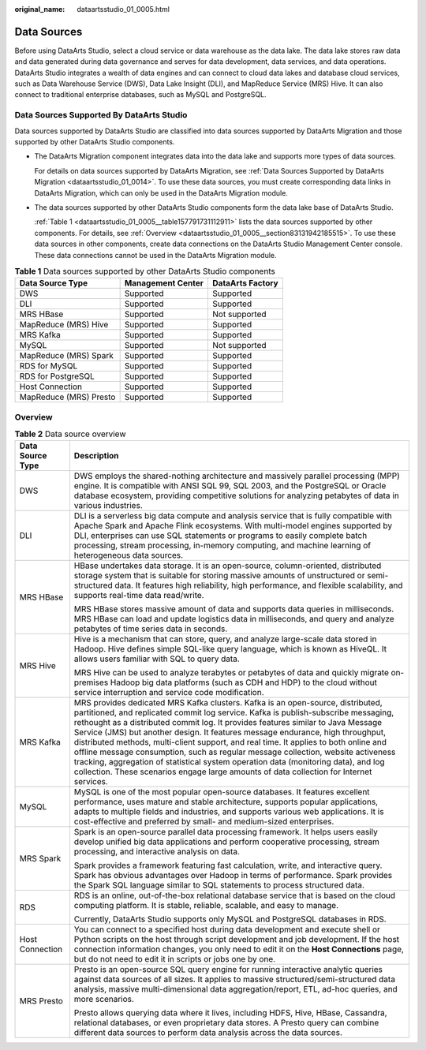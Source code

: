 :original_name: dataartsstudio_01_0005.html

.. _dataartsstudio_01_0005:

Data Sources
============

Before using DataArts Studio, select a cloud service or data warehouse as the data lake. The data lake stores raw data and data generated during data governance and serves for data development, data services, and data operations. DataArts Studio integrates a wealth of data engines and can connect to cloud data lakes and database cloud services, such as Data Warehouse Service (DWS), Data Lake Insight (DLI), and MapReduce Service (MRS) Hive. It can also connect to traditional enterprise databases, such as MySQL and PostgreSQL.

.. _dataartsstudio_01_0005__section1818582902919:

Data Sources Supported By DataArts Studio
-----------------------------------------

Data sources supported by DataArts Studio are classified into data sources supported by DataArts Migration and those supported by other DataArts Studio components.

-  The DataArts Migration component integrates data into the data lake and supports more types of data sources.

   For details on data sources supported by DataArts Migration, see :ref:`Data Sources Supported by DataArts Migration <dataartsstudio_01_0014>`. To use these data sources, you must create corresponding data links in DataArts Migration, which can only be used in the DataArts Migration module.

-  The data sources supported by other DataArts Studio components form the data lake base of DataArts Studio.

   :ref:`Table 1 <dataartsstudio_01_0005__table157791731112911>` lists the data sources supported by other components. For details, see :ref:`Overview <dataartsstudio_01_0005__section83131942185515>`. To use these data sources in other components, create data connections on the DataArts Studio Management Center console. These data connections cannot be used in the DataArts Migration module.

.. _dataartsstudio_01_0005__table157791731112911:

.. table:: **Table 1** Data sources supported by other DataArts Studio components

   ====================== ================= ================
   Data Source Type       Management Center DataArts Factory
   ====================== ================= ================
   DWS                    Supported         Supported
   DLI                    Supported         Supported
   MRS HBase              Supported         Not supported
   MapReduce (MRS) Hive   Supported         Supported
   MRS Kafka              Supported         Supported
   MySQL                  Supported         Not supported
   MapReduce (MRS) Spark  Supported         Supported
   RDS for MySQL          Supported         Supported
   RDS for PostgreSQL     Supported         Supported
   Host Connection        Supported         Supported
   MapReduce (MRS) Presto Supported         Supported
   ====================== ================= ================

.. _dataartsstudio_01_0005__section83131942185515:

Overview
--------

.. table:: **Table 2** Data source overview

   +-----------------------------------+-----------------------------------------------------------------------------------------------------------------------------------------------------------------------------------------------------------------------------------------------------------------------------------------------------------------------------------------------------------------------------------------------------------------------------------------------------------------------------------------------------------------------------------------------------------------------------------------------------------------------------------------------------------------------------------------------------------+
   | Data Source Type                  | Description                                                                                                                                                                                                                                                                                                                                                                                                                                                                                                                                                                                                                                                                                               |
   +===================================+===========================================================================================================================================================================================================================================================================================================================================================================================================================================================================================================================================================================================================================================================================================================+
   | DWS                               | DWS employs the shared-nothing architecture and massively parallel processing (MPP) engine. It is compatible with ANSI SQL 99, SQL 2003, and the PostgreSQL or Oracle database ecosystem, providing competitive solutions for analyzing petabytes of data in various industries.                                                                                                                                                                                                                                                                                                                                                                                                                          |
   +-----------------------------------+-----------------------------------------------------------------------------------------------------------------------------------------------------------------------------------------------------------------------------------------------------------------------------------------------------------------------------------------------------------------------------------------------------------------------------------------------------------------------------------------------------------------------------------------------------------------------------------------------------------------------------------------------------------------------------------------------------------+
   | DLI                               | DLI is a serverless big data compute and analysis service that is fully compatible with Apache Spark and Apache Flink ecosystems. With multi-model engines supported by DLI, enterprises can use SQL statements or programs to easily complete batch processing, stream processing, in-memory computing, and machine learning of heterogeneous data sources.                                                                                                                                                                                                                                                                                                                                              |
   +-----------------------------------+-----------------------------------------------------------------------------------------------------------------------------------------------------------------------------------------------------------------------------------------------------------------------------------------------------------------------------------------------------------------------------------------------------------------------------------------------------------------------------------------------------------------------------------------------------------------------------------------------------------------------------------------------------------------------------------------------------------+
   | MRS HBase                         | HBase undertakes data storage. It is an open-source, column-oriented, distributed storage system that is suitable for storing massive amounts of unstructured or semi-structured data. It features high reliability, high performance, and flexible scalability, and supports real-time data read/write.                                                                                                                                                                                                                                                                                                                                                                                                  |
   |                                   |                                                                                                                                                                                                                                                                                                                                                                                                                                                                                                                                                                                                                                                                                                           |
   |                                   | MRS HBase stores massive amount of data and supports data queries in milliseconds. MRS HBase can load and update logistics data in milliseconds, and query and analyze petabytes of time series data in seconds.                                                                                                                                                                                                                                                                                                                                                                                                                                                                                          |
   +-----------------------------------+-----------------------------------------------------------------------------------------------------------------------------------------------------------------------------------------------------------------------------------------------------------------------------------------------------------------------------------------------------------------------------------------------------------------------------------------------------------------------------------------------------------------------------------------------------------------------------------------------------------------------------------------------------------------------------------------------------------+
   | MRS Hive                          | Hive is a mechanism that can store, query, and analyze large-scale data stored in Hadoop. Hive defines simple SQL-like query language, which is known as HiveQL. It allows users familiar with SQL to query data.                                                                                                                                                                                                                                                                                                                                                                                                                                                                                         |
   |                                   |                                                                                                                                                                                                                                                                                                                                                                                                                                                                                                                                                                                                                                                                                                           |
   |                                   | MRS Hive can be used to analyze terabytes or petabytes of data and quickly migrate on-premises Hadoop big data platforms (such as CDH and HDP) to the cloud without service interruption and service code modification.                                                                                                                                                                                                                                                                                                                                                                                                                                                                                   |
   +-----------------------------------+-----------------------------------------------------------------------------------------------------------------------------------------------------------------------------------------------------------------------------------------------------------------------------------------------------------------------------------------------------------------------------------------------------------------------------------------------------------------------------------------------------------------------------------------------------------------------------------------------------------------------------------------------------------------------------------------------------------+
   | MRS Kafka                         | MRS provides dedicated MRS Kafka clusters. Kafka is an open-source, distributed, partitioned, and replicated commit log service. Kafka is publish-subscribe messaging, rethought as a distributed commit log. It provides features similar to Java Message Service (JMS) but another design. It features message endurance, high throughput, distributed methods, multi-client support, and real time. It applies to both online and offline message consumption, such as regular message collection, website activeness tracking, aggregation of statistical system operation data (monitoring data), and log collection. These scenarios engage large amounts of data collection for Internet services. |
   +-----------------------------------+-----------------------------------------------------------------------------------------------------------------------------------------------------------------------------------------------------------------------------------------------------------------------------------------------------------------------------------------------------------------------------------------------------------------------------------------------------------------------------------------------------------------------------------------------------------------------------------------------------------------------------------------------------------------------------------------------------------+
   | MySQL                             | MySQL is one of the most popular open-source databases. It features excellent performance, uses mature and stable architecture, supports popular applications, adapts to multiple fields and industries, and supports various web applications. It is cost-effective and preferred by small- and medium-sized enterprises.                                                                                                                                                                                                                                                                                                                                                                                |
   +-----------------------------------+-----------------------------------------------------------------------------------------------------------------------------------------------------------------------------------------------------------------------------------------------------------------------------------------------------------------------------------------------------------------------------------------------------------------------------------------------------------------------------------------------------------------------------------------------------------------------------------------------------------------------------------------------------------------------------------------------------------+
   | MRS Spark                         | Spark is an open-source parallel data processing framework. It helps users easily develop unified big data applications and perform cooperative processing, stream processing, and interactive analysis on data.                                                                                                                                                                                                                                                                                                                                                                                                                                                                                          |
   |                                   |                                                                                                                                                                                                                                                                                                                                                                                                                                                                                                                                                                                                                                                                                                           |
   |                                   | Spark provides a framework featuring fast calculation, write, and interactive query. Spark has obvious advantages over Hadoop in terms of performance. Spark provides the Spark SQL language similar to SQL statements to process structured data.                                                                                                                                                                                                                                                                                                                                                                                                                                                        |
   +-----------------------------------+-----------------------------------------------------------------------------------------------------------------------------------------------------------------------------------------------------------------------------------------------------------------------------------------------------------------------------------------------------------------------------------------------------------------------------------------------------------------------------------------------------------------------------------------------------------------------------------------------------------------------------------------------------------------------------------------------------------+
   | RDS                               | RDS is an online, out-of-the-box relational database service that is based on the cloud computing platform. It is stable, reliable, scalable, and easy to manage.                                                                                                                                                                                                                                                                                                                                                                                                                                                                                                                                         |
   |                                   |                                                                                                                                                                                                                                                                                                                                                                                                                                                                                                                                                                                                                                                                                                           |
   |                                   | Currently, DataArts Studio supports only MySQL and PostgreSQL databases in RDS.                                                                                                                                                                                                                                                                                                                                                                                                                                                                                                                                                                                                                           |
   +-----------------------------------+-----------------------------------------------------------------------------------------------------------------------------------------------------------------------------------------------------------------------------------------------------------------------------------------------------------------------------------------------------------------------------------------------------------------------------------------------------------------------------------------------------------------------------------------------------------------------------------------------------------------------------------------------------------------------------------------------------------+
   | Host Connection                   | You can connect to a specified host during data development and execute shell or Python scripts on the host through script development and job development. If the host connection information changes, you only need to edit it on the **Host Connections** page, but do not need to edit it in scripts or jobs one by one.                                                                                                                                                                                                                                                                                                                                                                              |
   +-----------------------------------+-----------------------------------------------------------------------------------------------------------------------------------------------------------------------------------------------------------------------------------------------------------------------------------------------------------------------------------------------------------------------------------------------------------------------------------------------------------------------------------------------------------------------------------------------------------------------------------------------------------------------------------------------------------------------------------------------------------+
   | MRS Presto                        | Presto is an open-source SQL query engine for running interactive analytic queries against data sources of all sizes. It applies to massive structured/semi-structured data analysis, massive multi-dimensional data aggregation/report, ETL, ad-hoc queries, and more scenarios.                                                                                                                                                                                                                                                                                                                                                                                                                         |
   |                                   |                                                                                                                                                                                                                                                                                                                                                                                                                                                                                                                                                                                                                                                                                                           |
   |                                   | Presto allows querying data where it lives, including HDFS, Hive, HBase, Cassandra, relational databases, or even proprietary data stores. A Presto query can combine different data sources to perform data analysis across the data sources.                                                                                                                                                                                                                                                                                                                                                                                                                                                            |
   +-----------------------------------+-----------------------------------------------------------------------------------------------------------------------------------------------------------------------------------------------------------------------------------------------------------------------------------------------------------------------------------------------------------------------------------------------------------------------------------------------------------------------------------------------------------------------------------------------------------------------------------------------------------------------------------------------------------------------------------------------------------+
